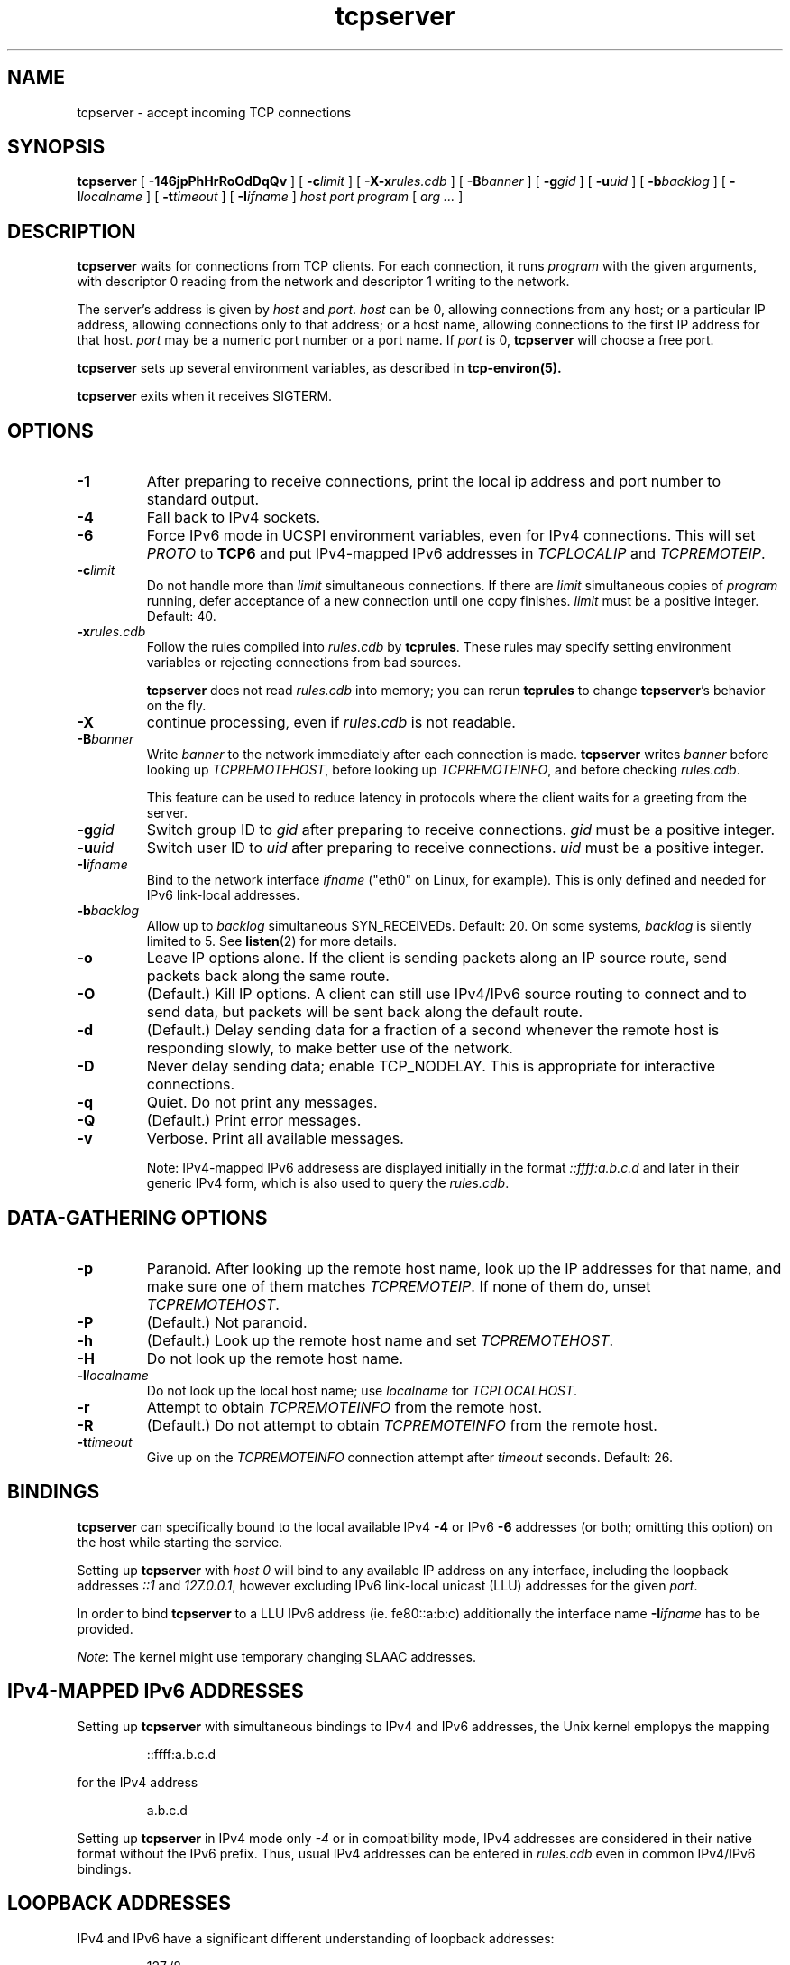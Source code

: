 .TH tcpserver 1
.SH NAME
tcpserver \- accept incoming TCP connections
.SH SYNOPSIS
.B tcpserver
[
.B \-146jpPhHrRoOdDqQv
]
[
.B \-c\fIlimit
]
[
.B \-X\-x\fIrules.cdb
]
[
.B \-B\fIbanner
]
[
.B \-g\fIgid
]
[
.B \-u\fIuid
]
[
.B \-b\fIbacklog
]
[
.B \-l\fIlocalname
]
[
.B \-t\fItimeout
]
[
.B \-I\fIifname
]
.I host
.I port
.I program
[
.I arg ...
]
.SH DESCRIPTION
.B tcpserver
waits for connections from TCP clients.
For each connection, it runs
.I program
with the given arguments,
with descriptor 0 reading from the network
and descriptor 1 writing to the network.

The server's address is given by
.I host
and
.IR port .
.I host
can be 0, allowing connections from any host;
or a particular IP address,
allowing connections only to that address;
or a host name, allowing connections to the first IP address
for that host.
.I port
may be a numeric port number
or a port name.
If
.I port
is 0,
.B tcpserver
will choose a free port.

.B tcpserver
sets up several environment variables,
as described in
.B tcp-environ(5).

.B tcpserver
exits when it receives SIGTERM.
.SH "OPTIONS"
.TP
.B \-1
After preparing to receive connections,
print the local ip address and port number to standard output.
.TP
.B \-4
Fall back to IPv4 sockets.  
.TP
.B \-6
Force IPv6 mode in UCSPI environment variables, even for
IPv4 connections.  This will set \fIPROTO\fR to \fBTCP6\fR and put
IPv4-mapped IPv6 addresses in \fITCPLOCALIP\fR and \fITCPREMOTEIP\fR.
.TP
.B \-c\fIlimit
Do not handle more than
.I limit
simultaneous connections.
If there are
.I limit
simultaneous copies of
.I program
running, defer acceptance of a new connection
until one copy finishes.
.I limit
must be a positive integer.
Default: 40.
.TP
.B \-x\fIrules.cdb
Follow the rules compiled into
.I rules.cdb
by
.BR tcprules .
These rules may specify setting environment variables
or rejecting connections from bad sources.

.B tcpserver
does not read
.I rules.cdb
into memory;
you can rerun
.B tcprules
to change
.BR tcpserver 's
behavior on the fly.
.TP 
.B \-X
continue processing, even if 
.I rules.cdb
is not readable.
.TP
.B \-B\fIbanner
Write
.I banner
to the network immediately after each connection is made.
.B tcpserver
writes
.I banner
before looking up
.IR TCPREMOTEHOST ,
before looking up
.IR TCPREMOTEINFO ,
and before checking
.IR rules.cdb .

This feature can be used to reduce latency in protocols
where the client waits for a greeting from the server.
.TP
.B \-g\fIgid
Switch group ID to
.I gid
after preparing to receive connections.
.I gid
must be a positive integer.
.TP
.B \-u\fIuid
Switch user ID to 
.I uid
after preparing to receive connections.
.I uid
must be a positive integer.
.TP
.B \-I\fIifname
Bind to the network interface
.I ifname
("eth0" on Linux, for example).  This is only defined and needed for
IPv6 link-local addresses.
.TP
.B \-b\fIbacklog
Allow up to
.I backlog
simultaneous SYN_RECEIVEDs.
Default: 20.
On some systems,
.I backlog
is silently limited to 5.
See
.BR listen (2)
for more details.
.TP
.B \-o
Leave IP options alone.
If the client is sending packets along an IP source route,
send packets back along the same route.
.TP
.B \-O
(Default.)
Kill IP options.
A client can still use IPv4/IPv6 source routing to connect and to send data,
but packets will be sent back along the default route.
.TP
.B \-d
(Default.)
Delay sending data for a fraction of a second whenever the
remote host is responding slowly,
to make better use of the network.
.TP
.B \-D
Never delay sending data;
enable TCP_NODELAY.
This is appropriate for interactive connections.
.TP
.B \-q
Quiet.
Do not print any messages.
.TP
.B \-Q
(Default.)
Print error messages.
.TP
.B \-v
Verbose.
Print all available messages. 

Note: IPv4-mapped IPv6 addresess are displayed initially in the format
.I ::ffff:a.b.c.d
and later in their generic IPv4 form, which is also used to query the 
.IR rules.cdb .

.SH "DATA-GATHERING OPTIONS"
.TP
.B \-p
Paranoid.
After looking up the remote host name,
look up the IP addresses for that name,
and make sure one of them matches
.IR TCPREMOTEIP .
If none of them do,
unset
.IR TCPREMOTEHOST .
.TP
.B \-P
(Default.)
Not paranoid.
.TP
.B \-h
(Default.)
Look up the remote host name and set
.IR TCPREMOTEHOST .
.TP
.B \-H
Do not look up the remote host name.
.TP
.B \-l\fIlocalname
Do not look up the local host name;
use
.I localname
for
.IR TCPLOCALHOST .
.TP
.B \-r
Attempt to obtain
.I TCPREMOTEINFO
from the remote host.
.TP
.B \-R
(Default.)
Do not attempt to obtain
.I TCPREMOTEINFO
from the remote host.
.TP
.B \-t\fItimeout
Give up on the 
.I TCPREMOTEINFO
connection attempt
after
.I timeout
seconds. Default: 26.

.SH BINDINGS
.B tcpserver 
can specifically bound to the local available IPv4
.B \-4
or IPv6
.B \-6
addresses (or both; omitting this option) 
on the host while starting the service. 

Setting up 
.B tcpserver 
with \fIhost\fR
.I 0
will bind to any available IP address on any interface,
including the loopback addresses \fI::1\fR and \fI127.0.0.1\fR,
however excluding IPv6 link-local unicast (LLU) addresses 
for the given \fIport\fR.

In order to bind 
.B tcpserver 
to a LLU IPv6 address (ie. fe80::a:b:c) additionally the interface name
.B \-I\fIifname
has to be provided. 

\fINote\fR: The kernel might use temporary changing SLAAC addresses. 

.SH "IPv4-MAPPED IPv6 ADDRESSES"
Setting up 
.B tcpserver 
with simultaneous bindings to IPv4 and IPv6 addresses, 
the Unix kernel emplopys the mapping
.IP 
::ffff:a.b.c.d
.P
for the IPv4 address
.IP
a.b.c.d
.P 
Setting up 
.B tcpserver
in IPv4 mode only 
.I -4
or in compatibility mode, IPv4 addresses are considered
in their native format without the IPv6 prefix.
Thus, usual IPv4 addresses can be entered in 
.I rules.cdb
even in common IPv4/IPv6 bindings.

.SH "LOOPBACK ADDRESSES"
IPv4 and IPv6 have a significant different
understanding of loopback addresses:
.IP
127./8
.P
.IP
::1/128
.P
Instead of using the respective IP addresses, the alias
.IP
localhost
.P 
should be used for the binding and a potential
filter-rule instead:
.IP 
=localhost:allow
.P

.SH "ENVIRONMENT VARIABLES READ"
.B tcpserver
reads the environment variable
.I DNSCACHEIP
which can be used to specify the
recursive DNS Resolver dynamically.

.SH "ENVIRONMENT VARIABLES SET"
.B tcpserver
provides the following environment variables:

.I PROTO
this is either TCP or TCP6.

The interface name for IPv6 connections:
.IR TCP6INTERFACE .

The local information:
.IR TCPLOCALIP ,
.IR TCP6LOCLAIP ,
.IR TCPLOCALPORT ,
.IR TCP6LOCALPORT,
.IR TCPLOCALHOST,
.IR TCP6LOCALHOST .

The IP address of connection:
.IR TCPREMOTEIP 
and
.IR TCP6REMOTEIP 
which is the IPv4-mapped IPv6 address in case of IPv4 connections.

The remote port number:
.IR TCPREMOTEPORT ,
.IR TCP6REMOTEPORT .

The hostname (FQDN) of the peer, if available:
.IR TCPREMOTEHOST ,
.IR TCP6REMOTEHOST .

In case of a successfull IDENT lookup:
.IR TCPREMOTEINFO .

.SH LOGGING
Invoking
.B tcpserver
with the option
.I -v
will provide a logging of the session including (if possible) 
the hostnames in case the option
.I -h
is given, as well as the used IP addresses and ports of the peers. 
The displayed IP addresses are showen either als generic
compactified IPv6 addresses, or as IPv4-mapped IPv6 addresses
unless 
.B tcpserver
is solely bound to an IPv4 address.



.SH "SEE ALSO"
argv0(1),
fixcr(1),
recordio(1),
tcpclient(1),
tcprules(1),
listen(2),
tcp-environ(5)
